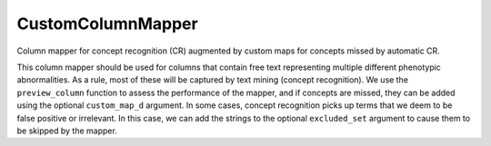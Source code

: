 .. _custom_column_mapper_rst:

==================
CustomColumnMapper
==================

Column mapper for concept recognition (CR) augmented by custom maps for
concepts missed by automatic CR.

This column mapper should be used for columns that contain free text representing multiple
different phenotypic abnormalities. As a rule, most of these will be captured by
text mining (concept recognition). We use the ``preview_column`` function to assess
the performance of the mapper, and if concepts are missed, they can be added
using the optional ``custom_map_d`` argument. In some cases, concept recognition picks up terms that we deem to be
false positive or irrelevant. In this case, we can add the strings to the optional
``excluded_set`` argument to cause them to be skipped by the mapper.


.. code-block:: python
  :linenos:

  prenatal_custom_map = {'agenesis of the corpus callosum': 'Agenesis of corpus callosum',
                         '\nIUGR': 'Intrauterine growth retardation',
                         'small cerebellum':'Cerebellar hypoplasia',
                         'vsd': 'Ventricular septal defect',
                        }
  excluded = {'maternal asthma'}
  prenatalMapper = CustomColumnMapper(concept_recognizer=hpo_cr,
                                      custom_map_d=prenatal_custom_map,
                                      excluded_set=excluded)
  prenatalMapper.preview_column(dft['Prenatal complications'])

